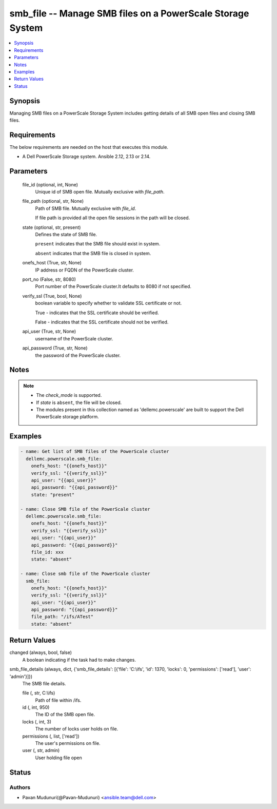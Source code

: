 .. _smb_file_module:


smb_file -- Manage SMB files on a PowerScale Storage System
===========================================================

.. contents::
   :local:
   :depth: 1


Synopsis
--------

Managing SMB files on a PowerScale Storage System includes getting details of all SMB open files and closing SMB files.



Requirements
------------
The below requirements are needed on the host that executes this module.

- A Dell PowerScale Storage system. Ansible 2.12, 2.13 or 2.14.



Parameters
----------

  file_id (optional, int, None)
    Unique id of SMB open file. Mutually exclusive with *file_path*.


  file_path (optional, str, None)
    Path of SMB file. Mutually exclusive with *file_id*.

    If file path is provided all the open file sessions in the path will be closed.


  state (optional, str, present)
    Defines the state of SMB file.

    ``present`` indicates that the SMB file should exist in system.

    ``absent`` indicates that the SMB file is closed in system.


  onefs_host (True, str, None)
    IP address or FQDN of the PowerScale cluster.


  port_no (False, str, 8080)
    Port number of the PowerScale cluster.It defaults to 8080 if not specified.


  verify_ssl (True, bool, None)
    boolean variable to specify whether to validate SSL certificate or not.

    True - indicates that the SSL certificate should be verified.

    False - indicates that the SSL certificate should not be verified.


  api_user (True, str, None)
    username of the PowerScale cluster.


  api_password (True, str, None)
    the password of the PowerScale cluster.





Notes
-----

.. note::
   - The *check_mode* is supported.
   - If *state* is ``absent``, the file will be closed.
   - The modules present in this collection named as 'dellemc.powerscale' are built to support the Dell PowerScale storage platform.




Examples
--------

.. code-block:: yaml+jinja

    

      - name: Get list of SMB files of the PowerScale cluster
        dellemc.powerscale.smb_file:
          onefs_host: "{{onefs_host}}"
          verify_ssl: "{{verify_ssl}}"
          api_user: "{{api_user}}"
          api_password: "{{api_password}}"
          state: "present"

      - name: Close SMB file of the PowerScale cluster
        dellemc.powerscale.smb_file:
          onefs_host: "{{onefs_host}}"
          verify_ssl: "{{verify_ssl}}"
          api_user: "{{api_user}}"
          api_password: "{{api_password}}"
          file_id: xxx
          state: "absent"

      - name: Close smb file of the PowerScale cluster
        smb_file:
          onefs_host: "{{onefs_host}}"
          verify_ssl: "{{verify_ssl}}"
          api_user: "{{api_user}}"
          api_password: "{{api_password}}"
          file_path: "/ifs/ATest"
          state: "absent"




Return Values
-------------

changed (always, bool, false)
  A boolean indicating if the task had to make changes.


smb_file_details (always, dict, {'smb_file_details': [{'file': 'C:\\ifs', 'id': 1370, 'locks': 0, 'permissions': ['read'], 'user': 'admin'}]})
  The SMB file details.


  file (, str, C:\\ifs)
    Path of file within /ifs.


  id (, int, 950)
    The ID of the SMB open file.


  locks (, int, 3)
    The number of locks user holds on file.


  permissions (, list, ['read'])
    The user's permissions on file.


  user (, str, admin)
    User holding file open






Status
------





Authors
~~~~~~~

- Pavan Mudunuri(@Pavan-Mudunuri) <ansible.team@dell.com>

